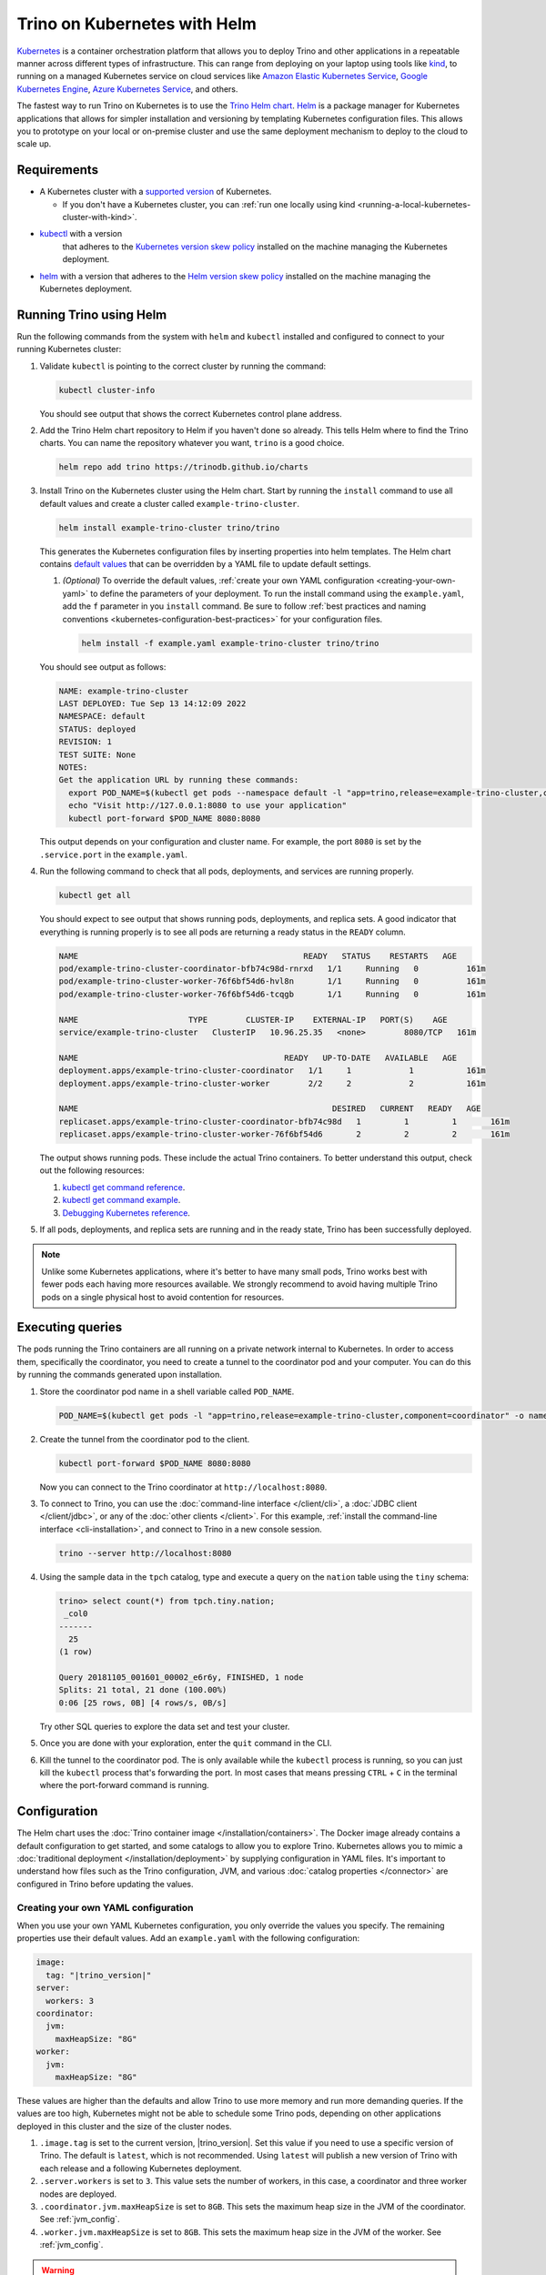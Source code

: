 =============================
Trino on Kubernetes with Helm
=============================

`Kubernetes <https://kubernetes.io>`_ is a container orchestration platform that
allows you to deploy Trino and other applications in a repeatable manner across
different types of infrastructure. This can range from deploying on your laptop
using tools like `kind <https://kind.sigs.k8s.io>`_, to running on a managed
Kubernetes service on cloud services like
`Amazon Elastic Kubernetes Service <https://aws.amazon.com/eks>`_,
`Google Kubernetes Engine <https://cloud.google.com/kubernetes-engine>`_,
`Azure Kubernetes Service <https://azure.microsoft.com/services/kubernetes-service>`_,
and others.

The fastest way to run Trino on Kubernetes is to use the
`Trino Helm chart <https://github.com/trinodb/charts>`_.
`Helm <https://helm.sh>`_ is a package manager for Kubernetes applications that
allows for simpler installation and versioning by templating Kubernetes
configuration files. This allows you to prototype on your local or on-premise
cluster and use the same deployment mechanism to deploy to the cloud to scale
up.

Requirements
------------

* A Kubernetes cluster with a
  `supported version <https://kubernetes.io/releases/>`_ of Kubernetes.

  * If you don't have a Kubernetes cluster, you can
    :ref:`run one locally using kind <running-a-local-kubernetes-cluster-with-kind>`.

* `kubectl <https://kubernetes.io/docs/tasks/tools/#kubectl>`_ with a version
   that adheres to the
   `Kubernetes version skew policy <https://kubernetes.io/releases/version-skew-policy/>`_
   installed on the machine managing the Kubernetes deployment.

* `helm <https://helm.sh>`_ with a version that adheres to the
  `Helm version skew policy <https://helm.sh/docs/topics/version_skew/>`_
  installed on the machine managing the Kubernetes deployment.

.. _running-trino-using-helm:

Running Trino using Helm
------------------------

Run the following commands from the system with ``helm`` and ``kubectl``
installed and configured to connect to your running Kubernetes cluster:

#. Validate ``kubectl`` is pointing to the correct cluster by running the
   command:

   .. code-block:: text

      kubectl cluster-info

   You should see output that shows the correct Kubernetes control plane
   address.

#. Add the Trino Helm chart repository to Helm if you haven't done so already.
   This tells Helm where to find the Trino charts. You can name the repository
   whatever you want, ``trino`` is a good choice.

   .. code-block:: text

       helm repo add trino https://trinodb.github.io/charts

#. Install Trino on the Kubernetes cluster using the Helm chart. Start by
   running the ``install`` command to use all default values and create
   a cluster called ``example-trino-cluster``.

   .. code-block:: text

       helm install example-trino-cluster trino/trino

   This generates the Kubernetes configuration files by inserting properties
   into helm templates. The Helm chart contains
   `default values <https://trinodb.github.io/charts/charts/trino/>`_
   that can be overridden by a YAML file to update default settings.

   #. *(Optional)* To override the default values,
      :ref:`create your own YAML configuration <creating-your-own-yaml>` to
      define the parameters of your deployment. To run the install command using
      the ``example.yaml``, add the ``f`` parameter in you ``install`` command.
      Be sure to follow
      :ref:`best practices and naming conventions <kubernetes-configuration-best-practices>`
      for your configuration files.

      .. code-block:: text

          helm install -f example.yaml example-trino-cluster trino/trino

   You should see output as follows:

   .. code-block:: text

       NAME: example-trino-cluster
       LAST DEPLOYED: Tue Sep 13 14:12:09 2022
       NAMESPACE: default
       STATUS: deployed
       REVISION: 1
       TEST SUITE: None
       NOTES:
       Get the application URL by running these commands:
         export POD_NAME=$(kubectl get pods --namespace default -l "app=trino,release=example-trino-cluster,component=coordinator" -o jsonpath="{.items[0].metadata.name}")
         echo "Visit http://127.0.0.1:8080 to use your application"
         kubectl port-forward $POD_NAME 8080:8080

   This output depends on your configuration and cluster name. For example, the
   port ``8080`` is set by the ``.service.port`` in the ``example.yaml``.

#. Run the following command to check that all pods, deployments, and services
   are running properly.

   .. code-block:: text

      kubectl get all

   You should expect to see output that shows running pods, deployments, and
   replica sets. A good indicator that everything is running properly is to see
   all pods are returning a ready status in the  ``READY`` column.

   .. code-block:: text

       NAME                                               READY   STATUS    RESTARTS   AGE
       pod/example-trino-cluster-coordinator-bfb74c98d-rnrxd   1/1     Running   0          161m
       pod/example-trino-cluster-worker-76f6bf54d6-hvl8n       1/1     Running   0          161m
       pod/example-trino-cluster-worker-76f6bf54d6-tcqgb       1/1     Running   0          161m

       NAME                       TYPE        CLUSTER-IP    EXTERNAL-IP   PORT(S)    AGE
       service/example-trino-cluster   ClusterIP   10.96.25.35   <none>        8080/TCP   161m

       NAME                                           READY   UP-TO-DATE   AVAILABLE   AGE
       deployment.apps/example-trino-cluster-coordinator   1/1     1            1           161m
       deployment.apps/example-trino-cluster-worker        2/2     2            2           161m

       NAME                                                     DESIRED   CURRENT   READY   AGE
       replicaset.apps/example-trino-cluster-coordinator-bfb74c98d   1         1         1       161m
       replicaset.apps/example-trino-cluster-worker-76f6bf54d6       2         2         2       161m

   The output shows running pods. These include the actual Trino containers. To
   better understand this output, check out the following resources:

   #. `kubectl get command reference <https://kubernetes.io/docs/reference/generated/kubectl/kubectl-commands#get>`_.
   #. `kubectl get command example <https://kubernetes.io/docs/reference/kubectl/docker-cli-to-kubectl/#docker-ps>`_.
   #. `Debugging Kubernetes reference <https://kubernetes.io/docs/tasks/debug/>`_.

#. If all pods, deployments, and replica sets are running and in the ready
   state, Trino has been successfully deployed.

.. note::

      Unlike some Kubernetes applications, where it's better to have many small
      pods, Trino works best with fewer pods each having more resources
      available. We strongly recommend to avoid having multiple Trino pods on a
      single physical host to avoid contention for resources.

Executing queries
-----------------

The pods running the Trino containers are all running on a private network
internal to Kubernetes. In order to access them, specifically the coordinator,
you need to create a tunnel to the coordinator pod and your computer. You can do
this by running the commands generated upon installation.

#. Store the coordinator pod name in a shell variable called ``POD_NAME``.

   .. code-block:: text

       POD_NAME=$(kubectl get pods -l "app=trino,release=example-trino-cluster,component=coordinator" -o name)

#. Create the tunnel from the coordinator pod to the client.

   .. code-block:: text

       kubectl port-forward $POD_NAME 8080:8080

   Now you can connect to the Trino coordinator at ``http://localhost:8080``.

#. To connect to Trino, you can use the
   :doc:`command-line interface </client/cli>`, a
   :doc:`JDBC client </client/jdbc>`, or any of the
   :doc:`other clients </client>`. For this example,
   :ref:`install the command-line interface <cli-installation>`, and connect to
   Trino in a new console session.

   .. code-block:: text

       trino --server http://localhost:8080

#. Using the sample data in the ``tpch`` catalog, type and execute a query on
   the ``nation`` table using the ``tiny`` schema:

   .. code-block:: text

       trino> select count(*) from tpch.tiny.nation;
        _col0
       -------
         25
       (1 row)

       Query 20181105_001601_00002_e6r6y, FINISHED, 1 node
       Splits: 21 total, 21 done (100.00%)
       0:06 [25 rows, 0B] [4 rows/s, 0B/s]

   Try other SQL queries to explore the data set and test your cluster.

#. Once you are done with your exploration, enter the ``quit`` command in the
   CLI.

#. Kill the tunnel to the coordinator pod. The is only available while the
   ``kubectl`` process is running, so you can just kill the ``kubectl`` process
   that's forwarding the port. In most cases that means pressing ``CTRL`` +
   ``C`` in the terminal where the port-forward command is running.

Configuration
-------------

The Helm chart uses the :doc:`Trino container image </installation/containers>`.
The Docker image already contains a default configuration to get started, and
some catalogs to allow you to explore Trino. Kubernetes allows you to mimic a
:doc:`traditional deployment </installation/deployment>` by supplying
configuration in YAML files. It's important to understand how files such as the
Trino configuration, JVM, and various :doc:`catalog properties </connector>` are
configured in Trino before updating the values.

.. _creating-your-own-yaml:

Creating your own YAML configuration
""""""""""""""""""""""""""""""""""""

When you use your own YAML Kubernetes configuration, you only override the values you specify.
The remaining properties use their default values. Add an ``example.yaml`` with
the following configuration:

.. code-block:: yaml

   image:
     tag: "|trino_version|"
   server:
     workers: 3
   coordinator:
     jvm:
       maxHeapSize: "8G"
   worker:
     jvm:
       maxHeapSize: "8G"

These values are higher than the defaults and allow Trino to use more memory
and run more demanding queries. If the values are too high, Kubernetes might
not be able to schedule some Trino pods, depending on other applications
deployed in this cluster and the size of the cluster nodes.

#. ``.image.tag`` is set to the current version, |trino_version|. Set
   this value if you need to use a specific version of Trino. The default is
   ``latest``, which is not recommended. Using ``latest`` will publish a new
   version of Trino with each release and a following Kubernetes deployment.
#. ``.server.workers`` is set to ``3``. This value sets the number of
   workers, in this case, a coordinator and three worker nodes are deployed.
#. ``.coordinator.jvm.maxHeapSize`` is set to ``8GB``.
   This sets the maximum heap size in the JVM of the coordinator. See
   :ref:`jvm_config`.
#. ``.worker.jvm.maxHeapSize`` is set to ``8GB``.
   This sets the maximum heap size in the JVM of the worker. See
   :ref:`jvm_config`.

.. warning::

  Some memory settings need to be tuned carefully as setting some values
  outside of the range of the maximum heap size will cause Trino startup to
  fail. See the warnings listed on :doc:`/admin/properties-resource-management`.

Reference `the full list of properties <https://trinodb.github.io/charts/charts/trino/>`_
that can be overridden in the Helm chart.

.. _kubernetes-configuration-best-practices:

.. note::

   Although ``example.yaml`` is used to refer to the Kubernetes configuration
   file in this document, you should use clear naming guidelines for the cluster
   and deployment you are managing. For example,
   ``cluster-example-trino-etl.yaml`` might refer to a Trino deployment for a
   cluster used primarily for extract-transform-load queries deployed on the
   ``example`` Kubernetes cluster. See
   `Configuration Best Practices <https://kubernetes.io/docs/concepts/configuration/overview/>`_
   for more tips on configuring Kubernetes deployments.

Adding catalogs
"""""""""""""""

A common use-case is to add custom catalogs. You can do this by adding values to
the ``additionalCatalogs`` property in the ``example.yaml`` file.

.. code-block:: yaml

    additionalCatalogs:
      lakehouse.properties: |-
        connector.name=iceberg
        hive.metastore.uri=thrift://example.net:9083
      rdbms.properties: |-
        connector.name=postgresql
        connection-url=jdbc:postgresql://example.net:5432/database
        connection-user=root
        connection-password=secret

This adds both ``lakehouse`` and ``rdbms`` catalogs to the Kubernetes deployment
configuration.

.. _running-a-local-kubernetes-cluster-with-kind:

Running a local Kubernetes cluster with kind
--------------------------------------------

For local deployments, you can use
`kind (Kubernetes in Docker) <https://kind.sigs.k8s.io>`_. Follow the steps
below to run ``kind`` on your system.

#. ``kind`` runs on `Docker <https://www.docker.com>`_, so first check if Docker
   is installed:

   .. code-block:: text

      docker --version

   If this command fails, install Docker by following
   `Docker installation instructions <https://docs.docker.com/engine/install/>`_.

#. Install ``kind`` by following the
   `kind installation instructions <https://kind.sigs.k8s.io/docs/user/quick-start/#installation>`_.

#. Run a Kubernetes cluster in ``kind`` by running the command:

   .. code-block:: text

      kind create cluster --name trino

   .. note::

      The ``name`` parameter is optional but is used to showcase how the
      namespace is applied in future commands. The cluster name defaults to
      ``kind`` if no parameter is added. Use ``trino`` to make the application
      on this cluster obvious.

#. Verify that ``kubectl`` is running against the correct Kubernetes cluster.

   .. code-block:: text

      kubectl cluster-info --context kind-trino

   If you have multiple Kubernetes clusters already configured within
   ``~/.kube/config``, you need to pass the ``context`` parameter to the
   ``kubectl`` commands to operate with the local ``kind`` cluster. ``kubectl``
   uses the
   `default context <https://kubernetes.io/docs/reference/kubectl/cheatsheet/#kubectl-context-and-configuration>`_
   if this parameter isn't supplied. Notice the context is the name of the
   cluster with the ``kind-`` prefix added. Now you can look at all the
   Kubernetes objects running on your ``kind`` cluster.

#. Set up Trino by folling the :ref:`running-trino-using-helm` steps. When
   running the ``kubectl get all`` command, add the ``context`` parameter.

   .. code-block:: text

      kubectl get all --context kind-trino

#. Run some queries by following the `Executing queries`_ steps.

#. Once you are done with the cluster using kind, you can delete the cluster.

   .. code-block:: text

      kind delete cluster -n trino

Cleaning up
-----------

To uninstall Trino from the Kubernetes cluster, run the following command:

.. code-block:: text

    helm uninstall my-trino-cluster

You should expect to see the following output:

.. code-block:: text

    release "my-trino-cluster" uninstalled

To validate that this worked, you can run this ``kubectl`` command to make sure
there are no remaining Kubernetes objects related to the Trino cluster.

.. code-block:: text

     kubectl get all
